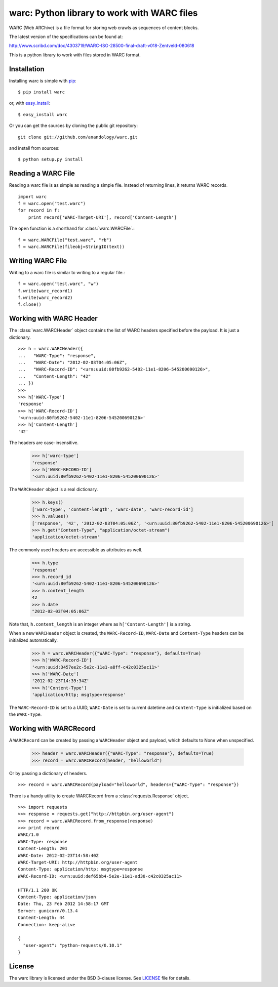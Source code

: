 .. warc documentation master file, created by
   sphinx-quickstart on Thu Feb 23 18:57:34 2012.
   You can adapt this file completely to your liking, but it should at least
   contain the root `toctree` directive.

warc: Python library to work with WARC files
============================================

WARC (Web ARChive) is a file format for storing web crawls as sequences of content blocks.

The latest version of the specifications can be found at:

http://www.scribd.com/doc/4303719/WARC-ISO-28500-final-draft-v018-Zentveld-080618

This is a python library to work with files stored in WARC format.

Installation
------------

Installing warc is simple with `pip <http://www.pip-installer.org/>`_::

    $ pip install warc
	
or, with `easy_install <http://pypi.python.org/pypi/setuptools>`_::

    $ easy_install warc

Or you can get the sources by cloning the public git repository::

    git clone git://github.com/anandology/warc.git
	
and install from sources::

	$ python setup.py install

Reading a WARC File
-------------------

Reading a warc file is as simple as reading a simple file. Instead of returning lines, it returns WARC records.

::

    import warc
    f = warc.open("test.warc")
    for record in f:
        print record['WARC-Target-URI'], record['Content-Length']

The ``open`` function is a shorthand for :class:`warc.WARCFile`.::

    f = warc.WARCFile("test.warc", "rb")
    f = warc.WARCFile(fileobj=StringIO(text))

Writing WARC File
-----------------

Writing to a warc file is similar to writing to a regular file.::

    f = warc.open("test.warc", "w")
    f.write(warc_record1)
    f.write(warc_record2)
    f.close()

Working with WARC Header
------------------------

The :class:`warc.WARCHeader` object contains the list of WARC headers specified before the payload. It is just a dictionary. ::

    >>> h = warc.WARCHeader({
    ...   "WARC-Type": "response",
    ...   "WARC-Date": "2012-02-03T04:05:06Z",
    ...   "WARC-Record-ID": "<urn:uuid:80fb9262-5402-11e1-8206-545200690126>",
    ...   "Content-Length": "42"  
    ... })
    >>> 
    >>> h['WARC-Type']
    'response'
    >>> h['WARC-Record-ID']
    '<urn:uuid:80fb9262-5402-11e1-8206-545200690126>'
    >>> h['Content-Length']
    '42'

The headers are case-insensitive.
    
    >>> h['warc-type']
    'response'
    >>> h['WARC-RECORD-ID']
    '<urn:uuid:80fb9262-5402-11e1-8206-545200690126>'

The ``WARCHeader`` object is a real dictionary. 

    >>> h.keys()
    ['warc-type', 'content-length', 'warc-date', 'warc-record-id']
    >>> h.values()
    ['response', '42', '2012-02-03T04:05:06Z', '<urn:uuid:80fb9262-5402-11e1-8206-545200690126>']
    >>> h.get("Content-Type", "application/octet-stream")
    'application/octet-stream'

The commonly used headers are accessible as attributes as well.

    >>> h.type
    'response'
    >>> h.record_id
    '<urn:uuid:80fb9262-5402-11e1-8206-545200690126>'
    >>> h.content_length
    42
    >>> h.date
    "2012-02-03T04:05:06Z"
    
Note that, ``h.content_length`` is an integer where as ``h['Content-Length']`` is a string.

When a new ``WARCHeader`` object is created, the ``WARC-Record-ID``, ``WARC-Date`` and ``Content-Type`` headers can be initialized automatically.

    >>> h = warc.WARCHeader({"WARC-Type": "response"}, defaults=True)
    >>> h['WARC-Record-ID']
    '<urn:uuid:3457ee2c-5e2c-11e1-a8ff-c42c0325ac11>'
    >>> h['WARC-Date']
    '2012-02-23T14:39:34Z'
    >>> h['Content-Type']
    'application/http; msgtype=response'
    
The ``WARC-Record-ID`` is set to a UUID, ``WARC-Date`` is set to current datetime and ``Content-Type`` is initialized based on the ``WARC-Type``.

Working with WARCRecord
-----------------------

A ``WARCRecord`` can be created by passing a ``WARCHeader`` object and payload, which defaults to None when unspecified.

    >>> header = warc.WARCHeader({"WARC-Type": "response"}, defaults=True)
    >>> record = warc.WARCRecord(header, "helloworld")
    
Or by passing a dictionary of headers. ::

    >>> record = warc.WARCRecord(payload="helloworld", headers={"WARC-Type": "response"})
    
There is a handy utility to create WARCRecord from a :class:`requests.Response` object. ::

    >>> import requests
    >>> response = requests.get("http://httpbin.org/user-agent")
    >>> record = warc.WARCRecord.from_response(response)
    >>> print record
    WARC/1.0
    WARC-Type: response
    Content-Length: 201
    WARC-Date: 2012-02-23T14:58:40Z
    WARC-Target-URI: http://httpbin.org/user-agent
    Content-Type: application/http; msgtype=response
    WARC-Record-ID: <urn:uuid:def65bb4-5e2e-11e1-ad30-c42c0325ac11>

    HTTP/1.1 200 OK
    Content-Type: application/json
    Date: Thu, 23 Feb 2012 14:58:17 GMT
    Server: gunicorn/0.13.4
    Content-Length: 44
    Connection: keep-alive

    {
      "user-agent": "python-requests/0.10.1"
    }

License
-------

The warc library is licensed under the BSD 3-clause license. See LICENSE_ file for details.

.. _LICENSE: http://github.com/kennethreitz/requests/blob/master/LICENSE.rst
